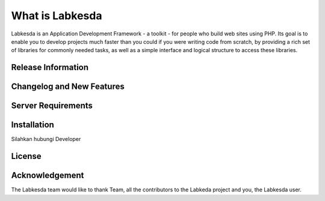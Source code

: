 ###################
What is Labkesda
###################

Labkesda is an Application Development Framework - a toolkit - for people
who build web sites using PHP. Its goal is to enable you to develop projects
much faster than you could if you were writing code from scratch, by providing
a rich set of libraries for commonly needed tasks, as well as a simple
interface and logical structure to access these libraries.

*******************
Release Information
*******************



**************************
Changelog and New Features
**************************


*******************
Server Requirements
*******************



************
Installation
************

Silahkan hubungi Developer

*******
License
*******


***************
Acknowledgement
***************

The Labkesda team would like to thank Team, all the
contributors to the Labkeda project and you, the Labkesda user.
